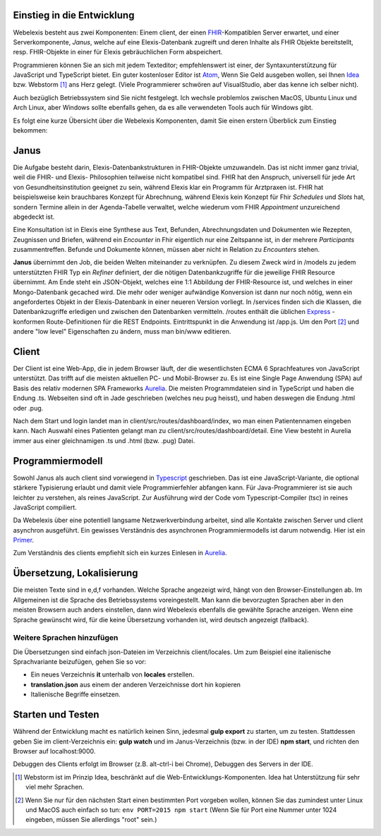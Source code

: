 Einstieg in die Entwicklung
---------------------------

Webelexis besteht aus zwei Komponenten: Einem client, der einen FHIR_-Kompatiblen Server erwartet, und einer Serverkomponente, *Janus*,
welche auf eine Elexis-Datenbank zugreift und deren Inhalte als FHIR Objekte bereitstellt, resp. FHIR-Objekte in einer für Elexis gebräuchlichen Form abspeichert.

Programmieren können Sie an sich mit jedem Texteditor; empfehlenswert ist einer, der Syntaxunterstützung für JavaScript und TypeScript bietet. Ein guter kostenloser Editor ist Atom_, Wenn Sie Geld ausgeben wollen, sei Ihnen Idea_ bzw. Webstorm [#]_ ans Herz gelegt. (Viele Programmierer schwören auf VisualStudio, aber das kenne ich selber nicht).

Auch bezüglich Betriebssystem sind Sie nicht festgelegt. Ich wechsle problemlos zwischen MacOS, Ubuntu Linux und Arch Linux, aber Windows sollte ebenfalls gehen, da es alle verwendeten Tools auch für Windows gibt.

Es folgt eine kurze Übersicht über die Webelexis Komponenten, damit Sie einen erstern Überblick zum Einstieg bekommen:

Janus
-----

Die Aufgabe besteht darin, Elexis-Datenbankstrukturen in FHIR-Objekte umzuwandeln. Das ist nicht immer ganz trivial, weil die FHIR- und Elexis- Philosophien
teilweise nicht kompatibel sind. FHIR hat den Anspruch, universell für jede Art von Gesundheitsinstitution geeignet zu sein, während Elexis klar ein Programm
für Arztpraxen ist. FHIR hat beispielsweise kein brauchbares Konzept für Abrechnung, während Elexis kein Konzept für Fhir *Schedules* und *Slots* hat, sondern Termine
allein in der Agenda-Tabelle verwaltet, welche wiederum vom FHIR *Appointment* unzureichend abgedeckt ist.

Eine Konsultation ist in Elexis eine Synthese aus Text, Befunden, Abrechnungsdaten und Dokumenten wie Rezepten, Zeugnissen und Briefen, während ein *Encounter* in Fhir eigentlich nur eine
Zeitspanne ist, in der mehrere *Participants* zusammentreffen. Befunde und Dokumente können, müssen aber nicht in Relation zu *Encounters* stehen.

**Janus** übernimmt den Job, die beiden Welten miteinander zu verknüpfen. Zu diesem Zweck wird in /models zu jedem unterstützten FHIR Typ ein *Refiner* definiert, der die nötigen Datenbankzugriffe für die jeweilige FHIR Resource übernimmt. Am Ende steht ein JSON-Objekt, welches eine 1:1 Abbildung der FHIR-Resource ist, und welches in einer
Mongo-Datenbank gecached wird. Die mehr oder weniger aufwändige Konversion ist dann nur noch nötig, wenn ein angefordertes Objekt in der Elexis-Datenbank in einer neueren Version vorliegt. In /services finden sich die Klassen, die Datenbankzugriffe erledigen und zwischen den Datenbanken vermitteln. /routes enthält die üblichen Express_ -konformen Route-Definitionen für die REST Endpoints. Eintrittspunkt in die Anwendung ist /app.js. Um den Port [#]_ und andere "low level" Eigenschaften zu ändern, muss man bin/www editieren.

Client
------

Der Client ist eine Web-App, die in jedem Browser läuft, der die wesentlichsten ECMA 6 Sprachfeatures von JavaScript unterstützt. Das trifft auf die meisten aktuellen PC- und Mobil-Browser zu. Es ist eine Single Page Anwendung (SPA) auf Basis des relativ modernen SPA Frameworks Aurelia_. Die meisten Programmdateien sind in TypeScript und haben die Endung .ts. Webseiten sind oft in Jade geschrieben (welches neu pug heisst), und haben deswegen die Endung .html oder .pug.

Nach dem Start und login landet man in client/src/routes/dashboard/index, wo man einen Patientennamen eingeben kann. Nach Auswahl eines Patienten gelangt man zu client/src/routes/dashboard/detail. Eine View besteht in Aurelia immer aus einer gleichnamigen .ts und .html (bzw. .pug) Datei.

Programmiermodell
-----------------

Sowohl Janus als auch client sind vorwiegend in Typescript_ geschrieben. Das ist eine JavaScript-Variante, die optional stärkere Typisierung erlaubt und damit viele Programmierfehler abfangen kann. Für Java-Programmierer ist sie auch leichter zu verstehen, als reines JavaScript. Zur Ausführung wird der Code vom Typescript-Compiler (tsc) in reines JavaScript compiliert.

Da Webelexis über eine potentiell langsame Netzwerkverbindung arbeitet, sind alle Kontakte zwischen Server und client asynchron ausgeführt. Ein gewisses Verständnis des asynchronen Programmiermodells ist darum notwendig. Hier ist ein Primer_.

Zum Verständnis des clients empfiehlt sich ein kurzes Einlesen in Aurelia_.

Übersetzung, Lokalisierung
--------------------------

Die meisten Texte sind in e,d,f vorhanden. Welche Sprache angezeigt wird, hängt von den Browser-Einstellungen ab. Im Allgemeinen ist die Sprache des Betriebssystems voreingestellt. Man kann die bevorzugten Sprachen aber in den meisten Browsern auch anders einstellen, dann wird
Webelexis ebenfalls die gewählte Sprache anzeigen. Wenn eine Sprache gewünscht wird, für die keine Übersetzung vorhanden ist, wird deutsch
angezeigt (fallback).

Weitere Sprachen hinzufügen
^^^^^^^^^^^^^^^^^^^^^^^^^^^

Die Übersetzungen sind einfach json-Dateien im Verzeichnis client/locales. Um zum Beispiel eine italienische Sprachvariante beizufügen, gehen Sie so vor:

* Ein neues Verzeichnis **it** unterhalb von **locales** erstellen.
* **translation.json** aus einem der anderen Verzeichnisse dort hin kopieren
* Italienische Begriffe einsetzen.


Starten und Testen
------------------

Während der Entwicklung macht es natürlich keinen Sinn, jedesmal **gulp export**  zu starten, um zu testen. Stattdessen geben Sie im client-Verzeichnis ein: **gulp watch** und im Janus-Verzeichnis (bzw. in der IDE) **npm start**, und richten den Browser auf localhost:9000.

Debuggen des Clients erfolgt im Browser (z.B. alt-ctrl-i bei Chrome), Debuggen des Servers in der IDE.

.. [#] Webstorm ist im Prinzip Idea, beschränkt auf die Web-Entwicklungs-Komponenten. Idea hat Unterstützung für sehr viel mehr Sprachen.

.. [#] Wenn Sie nur für den nächsten Start einen bestimmten Port vorgeben wollen, können Sie das zumindest unter Linux und MacOS auch einfach so tun: ``env PORT=2015 npm start`` (Wenn Sie für Port eine Nummer unter 1024 eingeben, müssen Sie allerdings "root" sein.)


.. _Express: http://expressjs.com
.. _FHIR: https://www.hl7.org/fhir/
.. _Aurelia: http://aurelia.io
.. _Atom: http:/www.atom.io
.. _Idea: http://www.jetbrains.com/idea
.. _Typescript: https://www.typescriptlang.org
.. _Primer: http://rgwch.github.io/2017/03/async
